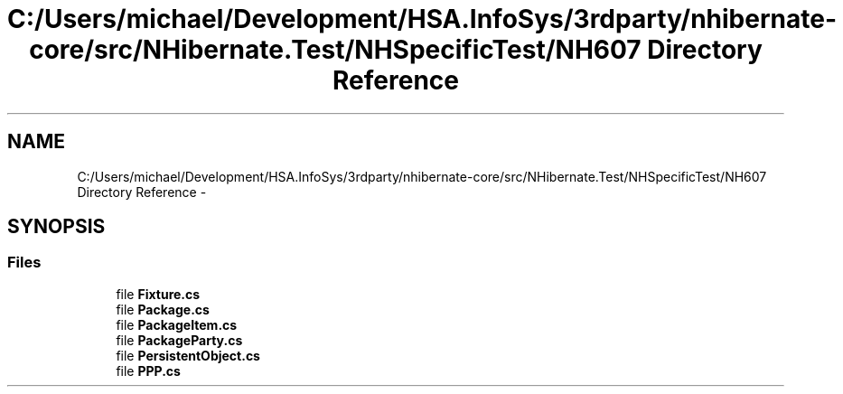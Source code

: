 .TH "C:/Users/michael/Development/HSA.InfoSys/3rdparty/nhibernate-core/src/NHibernate.Test/NHSpecificTest/NH607 Directory Reference" 3 "Fri Jul 5 2013" "Version 1.0" "HSA.InfoSys" \" -*- nroff -*-
.ad l
.nh
.SH NAME
C:/Users/michael/Development/HSA.InfoSys/3rdparty/nhibernate-core/src/NHibernate.Test/NHSpecificTest/NH607 Directory Reference \- 
.SH SYNOPSIS
.br
.PP
.SS "Files"

.in +1c
.ti -1c
.RI "file \fBFixture\&.cs\fP"
.br
.ti -1c
.RI "file \fBPackage\&.cs\fP"
.br
.ti -1c
.RI "file \fBPackageItem\&.cs\fP"
.br
.ti -1c
.RI "file \fBPackageParty\&.cs\fP"
.br
.ti -1c
.RI "file \fBPersistentObject\&.cs\fP"
.br
.ti -1c
.RI "file \fBPPP\&.cs\fP"
.br
.in -1c
